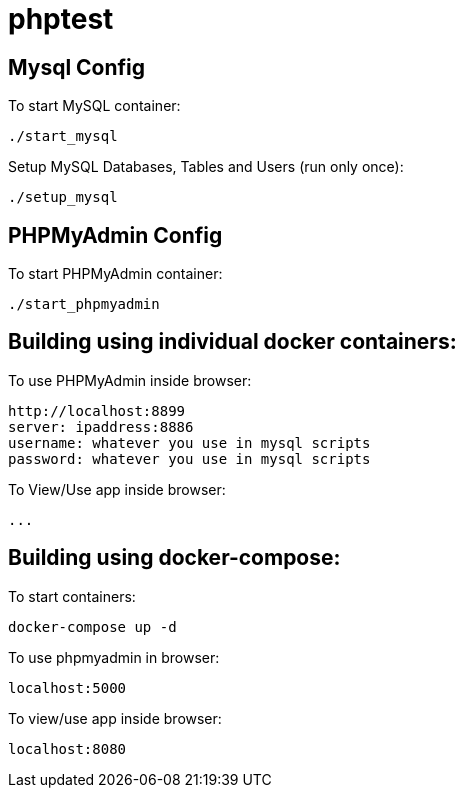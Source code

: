 = phptest

== Mysql Config

To start MySQL container:
```
./start_mysql
```

Setup MySQL Databases, Tables and Users (run only once):
```
./setup_mysql
```

== PHPMyAdmin Config

To start PHPMyAdmin container:
```
./start_phpmyadmin
```

== Building using individual docker containers:

To use PHPMyAdmin inside browser:
```
http://localhost:8899
server: ipaddress:8886
username: whatever you use in mysql scripts
password: whatever you use in mysql scripts
```

To View/Use app inside browser:
```
...
```

== Building using docker-compose:

To start containers:
```
docker-compose up -d
```

To use phpmyadmin in browser:
```
localhost:5000
```

To view/use app inside browser:
```
localhost:8080
```


